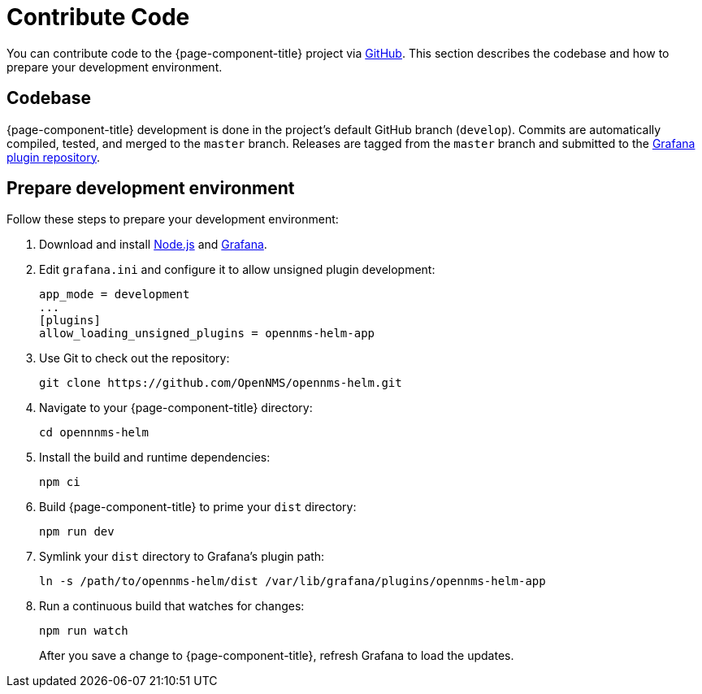 
= Contribute Code

You can contribute code to the {page-component-title} project via https://github.com/OpenNMS/opennms-helm[GitHub].
This section describes the codebase and how to prepare your development environment.

== Codebase

{page-component-title} development is done in the project's default GitHub branch (`develop`).
Commits are automatically compiled, tested, and merged to the `master` branch.
Releases are tagged from the `master` branch and submitted to the https://github.com/grafana/grafana-plugin-repository[Grafana plugin repository].

== Prepare development environment

Follow these steps to prepare your development environment:

. Download and install https://nodejs.org/en/download/[Node.js] and https://grafana.com/docs/grafana/latest/installation/[Grafana].
. Edit `grafana.ini` and configure it to allow unsigned plugin development:
+
[source, ini]
----
app_mode = development
...
[plugins]
allow_loading_unsigned_plugins = opennms-helm-app
----

. Use Git to check out the repository:
+
[source, console]
git clone https://github.com/OpenNMS/opennms-helm.git

. Navigate to your {page-component-title} directory:
+
[source, console]
cd opennnms-helm

. Install the build and runtime dependencies:
+
[source, console]
npm ci

. Build {page-component-title} to prime your `dist` directory:
+
[source, console]
npm run dev

. Symlink your `dist` directory to Grafana's plugin path:
+
[source, console]
ln -s /path/to/opennms-helm/dist /var/lib/grafana/plugins/opennms-helm-app

. Run a continuous build that watches for changes:
+
[source, console]
----
npm run watch
----
+
After you save a change to {page-component-title}, refresh Grafana to load the updates.
